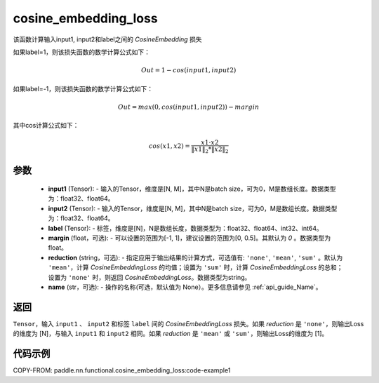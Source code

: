 .. _cn_paddle_nn_functional_loss_cosine_embedding_loss:

cosine_embedding_loss
-------------------------------

.. py:function:: paddle.nn.functional.cosine_embedding_loss(input1, input2, label, margin=0, reduction='mean', name=None)

该函数计算输入input1, input2和label之间的 `CosineEmbedding` 损失

如果label=1，则该损失函数的数学计算公式如下：

    .. math::
        Out = 1 - cos(input1, input2)

如果label=-1，则该损失函数的数学计算公式如下：

    .. math::
        Out = max(0, cos(input1, input2)) - margin

其中cos计算公式如下：

    .. math::
        cos(x1, x2) = \frac{x1 \cdot{} x2}{\Vert x1 \Vert_2 * \Vert x2 \Vert_2}

参数
:::::::::
    - **input1** (Tensor): - 输入的Tensor，维度是[N, M]，其中N是batch size，可为0，M是数组长度。数据类型为：float32、float64。
    - **input2** (Tensor): - 输入的Tensor，维度是[N, M]，其中N是batch size，可为0，M是数组长度。数据类型为：float32、float64。
    - **label** (Tensor): - 标签，维度是[N]，N是数组长度，数据类型为：float32、float64、int32、int64。
    - **margin** (float，可选): - 可以设置的范围为[-1, 1]，建议设置的范围为[0, 0.5]。其默认为 `0` 。数据类型为float。
    - **reduction** (string，可选): - 指定应用于输出结果的计算方式，可选值有: ``'none'``, ``'mean'``, ``'sum'`` 。默认为 ``'mean'``，计算 `CosineEmbeddingLoss` 的均值；设置为 ``'sum'`` 时，计算 `CosineEmbeddingLoss` 的总和；设置为 ``'none'`` 时，则返回 `CosineEmbeddingLoss`。数据类型为string。
    - **name** (str，可选): - 操作的名称(可选，默认值为 None）。更多信息请参见 :ref:`api_guide_Name`。

返回
:::::::::
``Tensor``，输入 ``input1`` 、 ``input2`` 和标签 ``label`` 间的 `CosineEmbeddingLoss` 损失。如果 `reduction` 是 ``'none'``，则输出Loss的维度为 [N]，与输入 ``input1`` 和 ``input2`` 相同。如果 `reduction` 是 ``'mean'`` 或 ``'sum'``，则输出Loss的维度为 [1]。


代码示例
:::::::::
COPY-FROM: paddle.nn.functional.cosine_embedding_loss:code-example1

